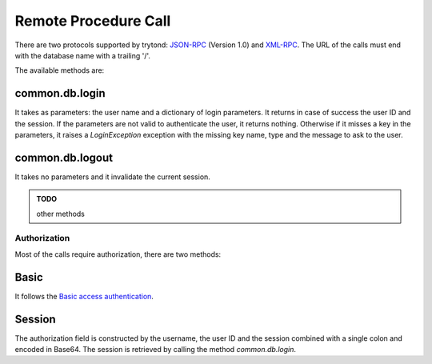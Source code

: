 .. _topics-rpc:

=====================
Remote Procedure Call
=====================

There are two protocols supported by trytond: `JSON-RPC`_ (Version 1.0) and
`XML-RPC`_.
The URL of the calls must end with the database name with a trailing '/'.

The available methods are:

common.db.login
---------------

It takes as parameters: the user name and a dictionary of login parameters.
It returns in case of success the user ID and the session.
If the parameters are not valid to authenticate the user, it returns nothing.
Otherwise if it misses a key in the parameters, it raises a `LoginException`
exception with the missing key name, type and the message to ask to the
user.

common.db.logout
----------------

It takes no parameters and it invalidate the current session.

.. admonition:: TODO

   other methods

.. _`JSON-RPC`: https://en.wikipedia.org/wiki/JSON-RPC
.. _`XML-RPC`: https://en.wikipedia.org/wiki/XML-RPC

Authorization
=============

Most of the calls require authorization, there are two methods:

Basic
-----

It follows the `Basic access authentication`_.

.. _`Basic access authentication`: https://en.wikipedia.org/wiki/Basic_access_authentication

Session
-------

The authorization field is constructed by the username, the user ID and the
session combined with a single colon and encoded in Base64.
The session is retrieved by calling the method `common.db.login`.
